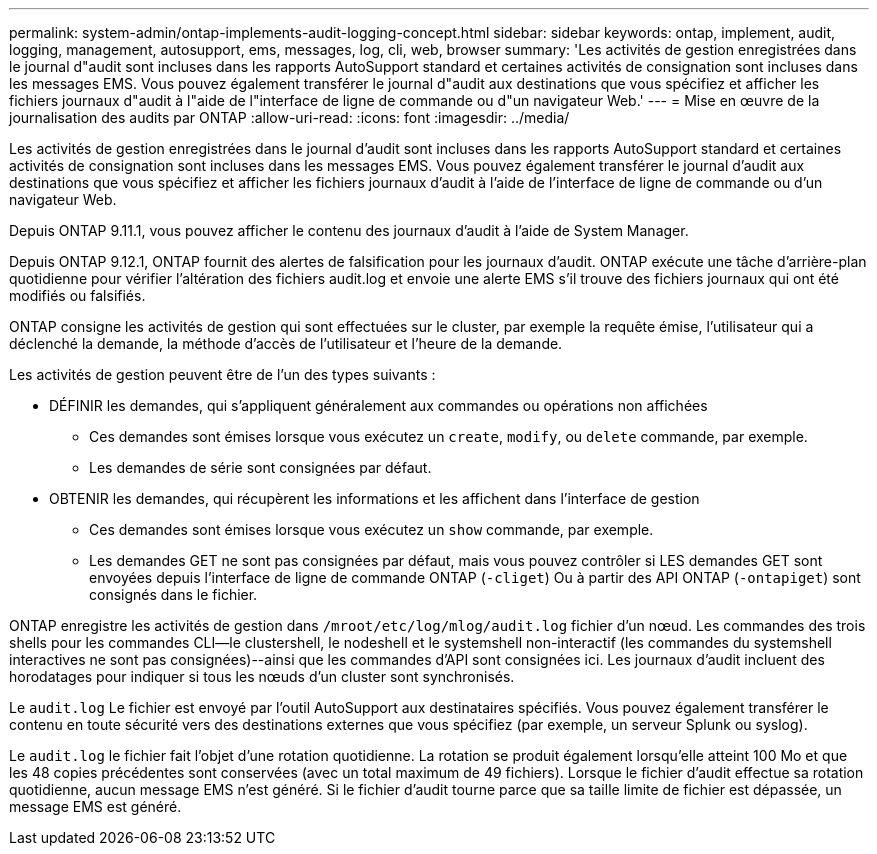 ---
permalink: system-admin/ontap-implements-audit-logging-concept.html 
sidebar: sidebar 
keywords: ontap, implement, audit, logging, management, autosupport, ems, messages, log, cli, web, browser 
summary: 'Les activités de gestion enregistrées dans le journal d"audit sont incluses dans les rapports AutoSupport standard et certaines activités de consignation sont incluses dans les messages EMS. Vous pouvez également transférer le journal d"audit aux destinations que vous spécifiez et afficher les fichiers journaux d"audit à l"aide de l"interface de ligne de commande ou d"un navigateur Web.' 
---
= Mise en œuvre de la journalisation des audits par ONTAP
:allow-uri-read: 
:icons: font
:imagesdir: ../media/


[role="lead"]
Les activités de gestion enregistrées dans le journal d'audit sont incluses dans les rapports AutoSupport standard et certaines activités de consignation sont incluses dans les messages EMS. Vous pouvez également transférer le journal d'audit aux destinations que vous spécifiez et afficher les fichiers journaux d'audit à l'aide de l'interface de ligne de commande ou d'un navigateur Web.

Depuis ONTAP 9.11.1, vous pouvez afficher le contenu des journaux d'audit à l'aide de System Manager.

Depuis ONTAP 9.12.1, ONTAP fournit des alertes de falsification pour les journaux d'audit. ONTAP exécute une tâche d'arrière-plan quotidienne pour vérifier l'altération des fichiers audit.log et envoie une alerte EMS s'il trouve des fichiers journaux qui ont été modifiés ou falsifiés.

ONTAP consigne les activités de gestion qui sont effectuées sur le cluster, par exemple la requête émise, l'utilisateur qui a déclenché la demande, la méthode d'accès de l'utilisateur et l'heure de la demande.

Les activités de gestion peuvent être de l'un des types suivants :

* DÉFINIR les demandes, qui s'appliquent généralement aux commandes ou opérations non affichées
+
** Ces demandes sont émises lorsque vous exécutez un `create`, `modify`, ou `delete` commande, par exemple.
** Les demandes de série sont consignées par défaut.


* OBTENIR les demandes, qui récupèrent les informations et les affichent dans l'interface de gestion
+
** Ces demandes sont émises lorsque vous exécutez un `show` commande, par exemple.
** Les demandes GET ne sont pas consignées par défaut, mais vous pouvez contrôler si LES demandes GET sont envoyées depuis l'interface de ligne de commande ONTAP (`-cliget`) Ou à partir des API ONTAP (`-ontapiget`) sont consignés dans le fichier.




ONTAP enregistre les activités de gestion dans `/mroot/etc/log/mlog/audit.log` fichier d'un nœud. Les commandes des trois shells pour les commandes CLI--le clustershell, le nodeshell et le systemshell non-interactif (les commandes du systemshell interactives ne sont pas consignées)--ainsi que les commandes d'API sont consignées ici. Les journaux d'audit incluent des horodatages pour indiquer si tous les nœuds d'un cluster sont synchronisés.

Le `audit.log` Le fichier est envoyé par l'outil AutoSupport aux destinataires spécifiés. Vous pouvez également transférer le contenu en toute sécurité vers des destinations externes que vous spécifiez (par exemple, un serveur Splunk ou syslog).

Le `audit.log` le fichier fait l'objet d'une rotation quotidienne. La rotation se produit également lorsqu'elle atteint 100 Mo et que les 48 copies précédentes sont conservées (avec un total maximum de 49 fichiers). Lorsque le fichier d'audit effectue sa rotation quotidienne, aucun message EMS n'est généré. Si le fichier d'audit tourne parce que sa taille limite de fichier est dépassée, un message EMS est généré.
